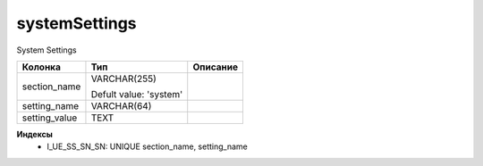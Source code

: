 systemSettings
==============

System Settings

.. list-table::
   :header-rows: 1

   * - Колонка
     - Тип
     - Описание

   * - section_name
     - VARCHAR(255)

       Defult value: 'system'
     - 

   * - setting_name
     - VARCHAR(64)
     - 

   * - setting_value
     - TEXT
     - 

**Индексы**
   * I_UE_SS_SN_SN: UNIQUE section_name, setting_name